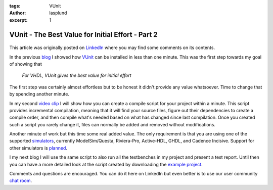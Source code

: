 :tags: VUnit
:author: lasplund
:excerpt: 1

VUnit - The Best Value for Initial Effort - Part 2
==================================================

.. figure:: img/bestvalue2.jpg
   :alt: Best Value Part 2
   :align: center

This article was originally posted on `LinkedIn
<https://www.linkedin.com/pulse/vunit-best-value-initial-effort-part-2-lars-asplund>`__
where you may find some comments on its contents.

In the previous `blog
<http://www.linkedin.com/pulse/vunit-best-value-initial-effort-lars-asplund>`__
I showed how `VUnit <http://vunit.github.io/index.html>`__ can be installed in less than
one minute. This was the first step towards my goal of showing that

    *For VHDL, VUnit gives the best value for initial effort*

The first step was certainly almost effortless but to be honest it
didn't provide any value whatsoever. Time to change that by spending
another minute.

In my second `video clip
<http://www.youtube.com/watch?v=60oWpYOpLlQ>`__ I will show how you
can create a compile
script for your project within a minute. This script provides
incremental compilation, meaning that it will find your source files,
figure out their dependencies to create a compile order, and then
compile what's needed based on what has changed since last
compilation. Once you created such a script you rarely change it,
files can normally be added and removed without modifications.

Another minute of work but this time some real added value. The only
requirement is that you are using one of the supported `simulators
<http://vunit.github.io/about.html#simulators>`__,
currently ModelSim/Questa, Riviera-Pro, Active-HDL, GHDL, and Cadence
Incisive. Support for other simulators is `planned
<http://github.com/VUnit/vunit/issues?utf8=%E2%9C%93&q=is%3Aissue%20is%3Aopen%20label%3A%22simulator%20support%22>`__.

I my next blog I will use the same script to also run all the
testbenches in my project and present a test report. Until then you
can have a more detailed look at the script created by downloading the
`example project <http://github.com/LarsAsplund/udp_ip_stack>`__.

Comments and questions are encouraged. You can do it here on LinkedIn
but even better is to use our user community `chat room
<http://gitter.im/VUnit/vunit>`__.
